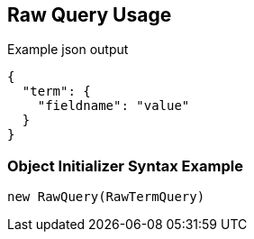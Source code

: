 :ref_current: https://www.elastic.co/guide/en/elasticsearch/reference/current

:github: https://github.com/elastic/elasticsearch-net

:imagesdir: ../../../images/

[[raw-query-usage]]
== Raw Query Usage

[source,javascript]
.Example json output
----
{
  "term": {
    "fieldname": "value"
  }
}
----

=== Object Initializer Syntax Example

[source,csharp]
----
new RawQuery(RawTermQuery)
----

